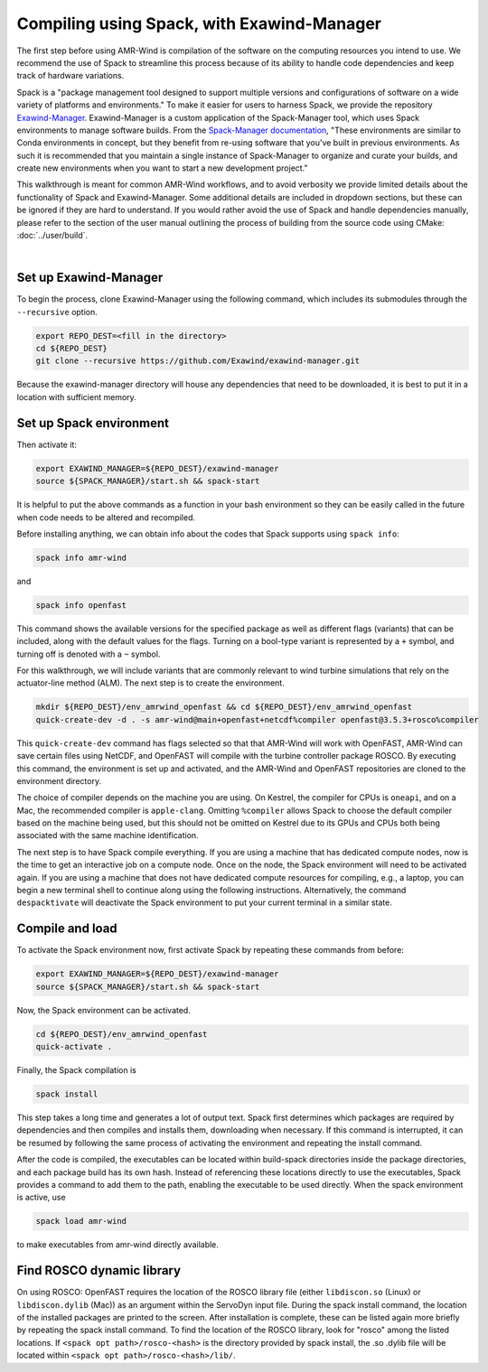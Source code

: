 .. _compiling:

Compiling using Spack, with Exawind-Manager
===========================================

The first step before using AMR-Wind is compilation of the software on the computing resources
you intend to use. We recommend the use of Spack to streamline this process because of its ability
to handle code dependencies and keep track of hardware variations.

Spack is a "package management tool designed to support multiple versions and configurations of 
software on a wide variety of platforms and environments." To make it easier for users to harness
Spack, we provide the repository `Exawind-Manager <https://github.com/Exawind/exawind-manager>`_.
Exawind-Manager is a custom application of the Spack-Manager tool, which uses Spack environments 
to manage software builds. From the 
`Spack-Manager documentation <https://sandialabs.github.io/spack-manager/user_profiles/developers/developer_spack_minimum.html>`_,
"These environments are similar to 
Conda environments in concept, but they benefit from re-using software that you've built in previous environments. 
As such it is recommended that you maintain a single instance of Spack-Manager to organize and curate your builds, 
and create new environments when you want to start a new development project." 

This walkthrough is meant for common AMR-Wind workflows, and to avoid verbosity we provide limited 
details about the functionality of Spack and Exawind-Manager. Some additional details are included in 
dropdown sections, but these can be ignored if they are hard to understand.
If you would rather avoid the use of Spack and handle dependencies manually, please refer to
the section of the user manual outlining the process of building from the source code using CMake: :doc:`../user/build`.

.. collapse:: Further (external) installation examples

    Further installation examples are provided in the Spack-Manager documentation, 
    including `Snapshot Developer Workflow Example <https://sandialabs.github.io/spack-manager/user_profiles/developers/snapshot_workflow.html>`_
    and `Spack-Manager abbreviated example <https://sandialabs.github.io/spack-manager/user_profiles/developers/developer_workflow.html#quick-start>`_.
    However, it should be noted that when using Exawind-Manager, the environment variable EXAWIND_MANAGER should be used in place of
    the SPACK_MANAGER variable, pointing to the location of the Exawind-Manager directory.

|

Set up Exawind-Manager
----------------------

To begin the process, clone Exawind-Manager using the following command, which includes its submodules through the ``--recursive`` option.

.. code-block:: console

    export REPO_DEST=<fill in the directory>
    cd ${REPO_DEST}
    git clone --recursive https://github.com/Exawind/exawind-manager.git

Because the exawind-manager directory will house any dependencies that need to be downloaded, it is best to put it in a
location with sufficient memory.

Set up Spack environment
------------------------

Then activate it:

.. code-block:: console

    export EXAWIND_MANAGER=${REPO_DEST}/exawind-manager
    source ${SPACK_MANAGER}/start.sh && spack-start

It is helpful to put the above commands as a function in your bash environment so they can be easily 
called in the future when code needs to be altered and recompiled.

Before installing anything, we can obtain info about the codes that Spack supports using ``spack info``:

.. code-block:: console
    
    spack info amr-wind

and 

.. code-block:: console
    
    spack info openfast

This command shows the available versions for the specified package as well as different flags (variants)
that can be included, along with the default values for the flags. Turning on a bool-type variant is
represented by a ``+`` symbol, and turning off is denoted with a ``~`` symbol.

For this walkthrough, we will include variants that are commonly relevant to wind turbine simulations
that rely on the actuator-line method (ALM). The next step is to create the environment. 

.. code-block:: console

    mkdir ${REPO_DEST}/env_amrwind_openfast && cd ${REPO_DEST}/env_amrwind_openfast
    quick-create-dev -d . -s amr-wind@main+openfast+netcdf%compiler openfast@3.5.3+rosco%compiler

This ``quick-create-dev`` command has flags selected so that that AMR-Wind will work with OpenFAST,
AMR-Wind can save certain files using NetCDF, and OpenFAST will compile with
the turbine controller package ROSCO. By executing this command, the environment is set up and activated,
and the AMR-Wind and OpenFAST repositories are cloned to the environment directory. 

.. collapse:: Details on quick-create-dev

    Environments can be associated with directories (using the ``-d`` *option) or with a name (using the*
    ``-n`` option). Environments associated with directories tend to be more navigable for development 
    because named environments create and use directories within the Exawind-Manager directory.

    The repositories cloned by Exawind-Manager are shallow clones, and do not automatically have any commit 
    history. If you would like to compile an older version of a code using a different commit, you can retrieve
    the commit history using the command ``git fetch --unshallow`` within the repository and then check out 
    any past commit that you may need. After choosing a different commit, be sure to run ``git submodule update``
    to modify the submodules to correspond to the chosen commit.
    
    If you do not want
    to clone new copies of AMR-Wind or OpenFAST and instead want to use other, already-cloned repositories:
    after making the environment directory, create symbolic links to the cloned repositories in the environment
    directory, ensuring that the name of the links match the name of the repository. Then create the
    environment with ``quick-create-dev``. If you use your own cloned repositories, be aware that this 
    approach puts the version-based dependency checks into your own hands, though.
    
    The fact we specified
    main and develop branches when we created the environment does not mean that the code in these repositories 
    must be on the main and develop branches, respectively. These references communicate to Spack a grouping of 
    dependencies for each code. In many cases, using different commits or even your own fork for ExaWind codes will 
    not change their dependencies, and so the specification of main or master is typically the correct spec for 
    whatever version of the code you are using. OpenFAST compatibility can vary more from version to version, though.


The choice of compiler depends on the machine you are using. On Kestrel, the compiler for CPUs is ``oneapi``,
and on a Mac, the recommended compiler is ``apple-clang``. Omitting ``%compiler`` allows Spack to choose
the default compiler based on the machine being used, but this should not be omitted on Kestrel due to
its GPUs and CPUs both being associated with the same machine identification.

The next step is to have Spack compile everything. If you are using a machine that has dedicated compute nodes,
now is the time to get an interactive job on a compute node. Once on the node, the Spack environment will
need to be activated again. If you are using a machine that does not have dedicated compute resources for compiling,
e.g., a laptop, you can begin a new terminal shell to continue along using the following instructions.
Alternatively, the command ``despacktivate`` will deactivate the Spack environment to put your current terminal in a similar state.

Compile and load
----------------

To activate the Spack environment now, first activate Spack by repeating these commands from before:

.. code-block:: console

    export EXAWIND_MANAGER=${REPO_DEST}/exawind-manager
    source ${SPACK_MANAGER}/start.sh && spack-start

Now, the Spack environment can be activated.

.. code-block:: console

    cd ${REPO_DEST}/env_amrwind_openfast
    quick-activate .

Finally, the Spack compilation is

.. code-block:: console

    spack install

This step takes a long time and generates a lot of output text. Spack first determines which packages are required by dependencies 
and then compiles and installs them, downloading when necessary. If this command is interrupted, it can be resumed by following the
same process of activating the environment and repeating the install command.

.. collapse:: Details on spack install and modifying environments

    The process of determining which packages are required is known as concretizing. When ``spack install`` is called in an
    environment that has not been concretized, the concretize step is automatically included. However, these can be called separately,
    as ``spack concretize`` will perform this part of the installation by itself. If the specifications (specs) of an environment
    are changed after concretization, this step may need to be forced to overwrite the preexisting environment using ``spack concretize -f``.
    Environments can be modified by editing the spack.yaml file or by using the ``spack rm <spec>`` command to remove specs (e.g., 
    ``amr-wind@main``) and ``spack add <spec>`` to add specs (e.g., ``amr-wind@main+hypre``).

After the code is compiled, the executables can be located within build-spack directories inside the package directories, and each
package build has its own hash. Instead of referencing these locations directly to use the executables, Spack provides a command
to add them to the path, enabling the executable to be used directly. When the spack environment is active, use

.. code-block:: console

    spack load amr-wind

to make executables from amr-wind directly available.

Find ROSCO dynamic library
--------------------------

On using ROSCO: OpenFAST requires the location of the ROSCO library file (either ``libdiscon.so`` (Linux) 
or ``libdiscon.dylib`` (Mac)) as an argument within the ServoDyn input file.
During the spack install command, the location of the installed 
packages are printed to the screen. After installation is complete, these can be listed again more briefly
by repeating the spack install command. To find the location of the ROSCO library, look for "rosco" among
the listed locations. If ``<spack opt path>/rosco-<hash>`` is the directory provided by spack install,
the .so .dylib file will be located within ``<spack opt path>/rosco-<hash>/lib/``.